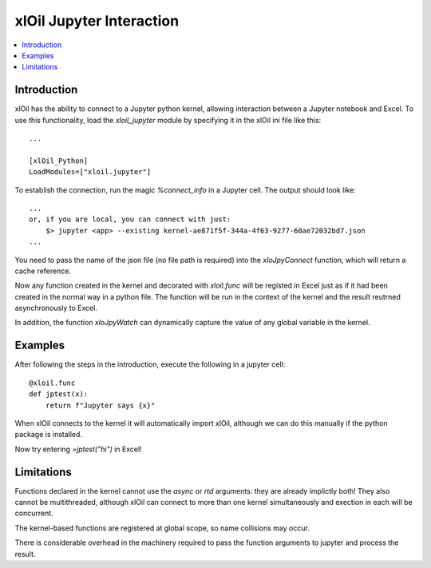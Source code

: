 =========================
xlOil Jupyter Interaction
=========================

.. contents::
    :local:
    
Introduction
------------

xlOil has the ability to connect to a Jupyter python kernel, allowing interaction between a 
Jupyter notebook and Excel.  To use this functionality, load the `xloil_jupyter` module by 
specifying it in the xlOil ini file like this:

::

    ...

    [xlOil_Python]
    LoadModules=["xloil.jupyter"]

To establish the connection, run the magic `%connect_info` in a Jupyter cell.  The output should
look like:

::

    ...
    or, if you are local, you can connect with just:
        $> jupyter <app> --existing kernel-ae871f5f-344a-4f63-9277-60ae72032bd7.json
    ...

You need to pass the name of the json file (no file path is required) into the `xloJpyConnect`
function, which will return a cache reference.

Now any function created in the kernel and decorated with `xloil.func` will be registed in Excel
just as if it had been created in the normal way in a python file.  The function will be run 
in the context of the kernel and the result reutrned asynchronously to Excel.

In addition, the function `xloJpyWatch` can dynamically capture the value of any global variable
in the kernel.

Examples
--------

After following the steps in the introduction, execute the following in a jupyter cell:

::

    @xloil.func
    def jptest(x):
        return f"Jupyter says {x}"

When xlOil connects to the kernel it will automatically import xlOil, although we can do 
this manually if the python package is installed.

Now try entering `=jptest("hi")` in Excel!


Limitations
-----------

Functions declared in the kernel cannot use the `async` or `rtd` arguments: they are already
implictly both!  They also cannot be multithreaded, although xlOil can connect to more than 
one kernel simultaneously and exection in each will be concurrent.

The kernel-based functions are registered at global scope, so name collisions may occur.

There is considerable overhead in the machinery required to pass the function arguments to jupyter
and process the result.

